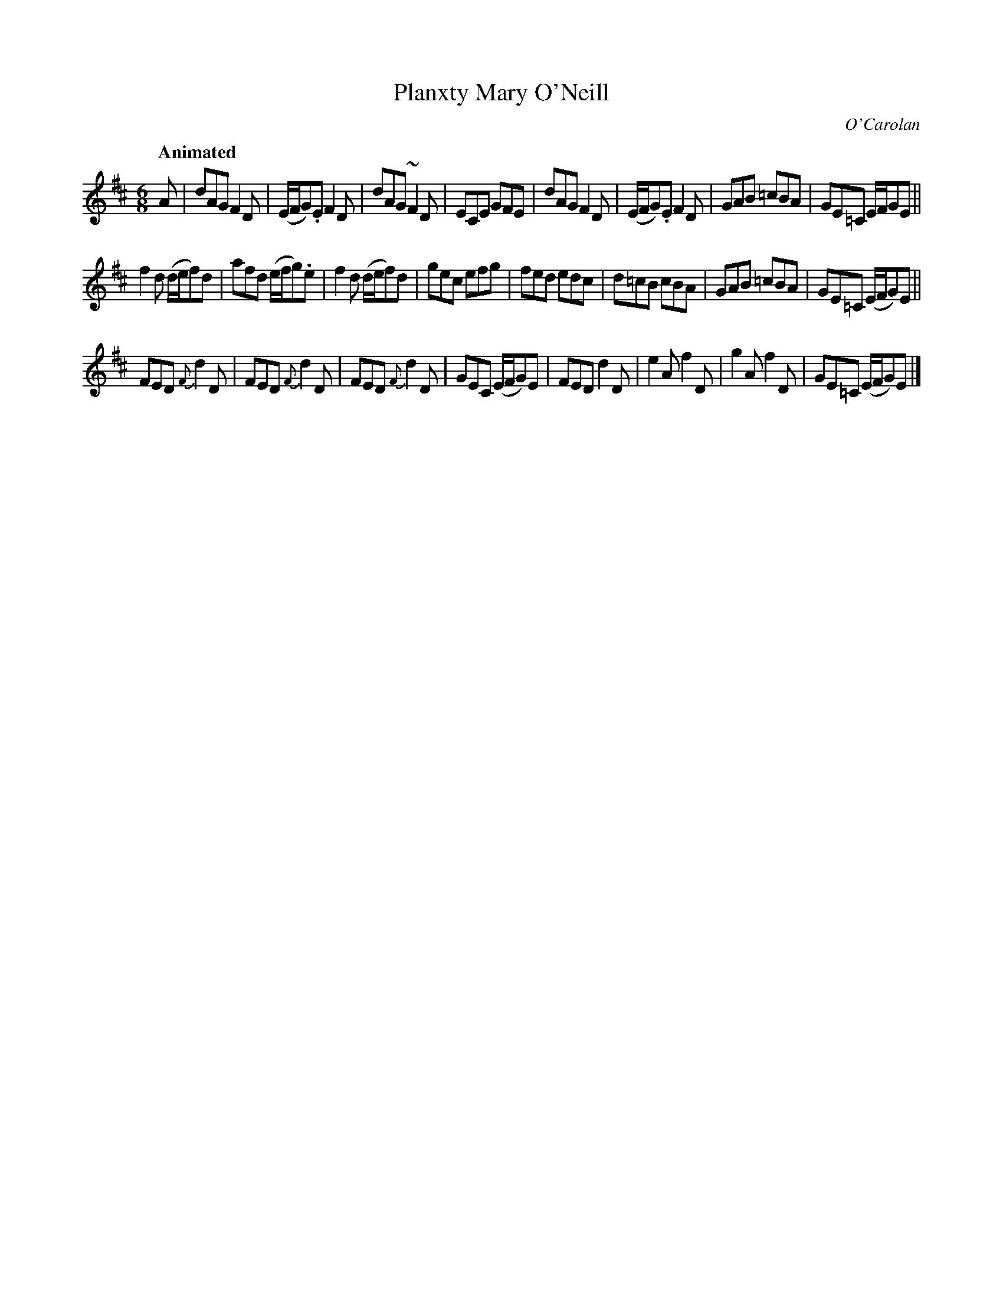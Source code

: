 X: 662
T: Planxty Mary O'Neill
C: O'Carolan
B: O'Neill's 662
Z: 1997 by John Chambers <jc:trillian.mit.edu>
Q: "Animated"
M: 6/8
L: 1/8
K: D
A |\
dAG F2D | (E/F/G).E F2D | dAG ~F2D | ECE GFE |\
dAG F2D | (E/F/G).E F2D | GAB =cBA | GE=C E/F/GE ||
f2d (d/e/f)d | afd (e/f/g).e | f2d (d/e/f)d | gec efg |\
fed edc | d=cB cBA | GAB =cBA | GE=C (E/F/G)E ||
FED {F}d2D | FED {F}d2D | FED {F}d2D | GEC (E/F/G)E |\
FED d2D | e2A f2D | g2A f2D | GE=C (E/F/G)E |]
